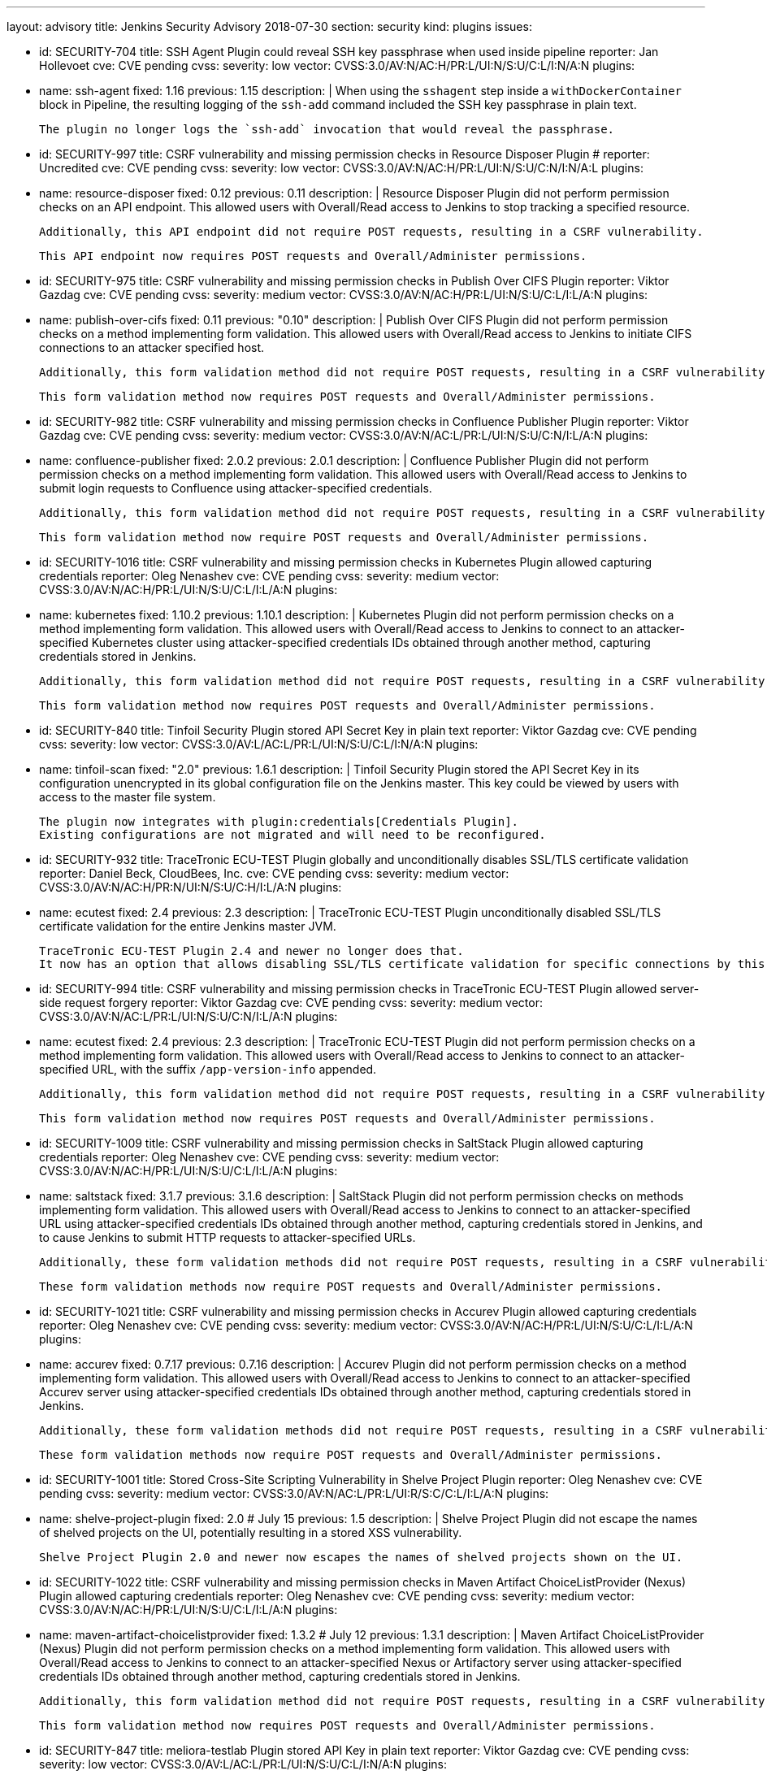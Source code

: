---
layout: advisory
title: Jenkins Security Advisory 2018-07-30
section: security
kind: plugins
issues:

- id: SECURITY-704
  title: SSH Agent Plugin could reveal SSH key passphrase when used inside pipeline
  reporter: Jan Hollevoet
  cve: CVE pending
  cvss:
    severity: low
    vector: CVSS:3.0/AV:N/AC:H/PR:L/UI:N/S:U/C:L/I:N/A:N
  plugins:
    - name: ssh-agent
      fixed: 1.16
      previous: 1.15
  description: |
    When using the `sshagent` step inside a `withDockerContainer` block in Pipeline, the resulting logging of the `ssh-add` command included the SSH key passphrase in plain text.

    The plugin no longer logs the `ssh-add` invocation that would reveal the passphrase.


- id: SECURITY-997
  title: CSRF vulnerability and missing permission checks in Resource Disposer Plugin
  # reporter: Uncredited
  cve: CVE pending
  cvss:
    severity: low
    vector: CVSS:3.0/AV:N/AC:H/PR:L/UI:N/S:U/C:N/I:N/A:L
  plugins:
    - name: resource-disposer
      fixed: 0.12
      previous: 0.11
  description: |
    Resource Disposer Plugin did not perform permission checks on an API endpoint.
    This allowed users with Overall/Read access to Jenkins to stop tracking a specified resource.

    Additionally, this API endpoint did not require POST requests, resulting in a CSRF vulnerability.

    This API endpoint now requires POST requests and Overall/Administer permissions.


- id: SECURITY-975
  title: CSRF vulnerability and missing permission checks in Publish Over CIFS Plugin
  reporter: Viktor Gazdag
  cve: CVE pending
  cvss:
    severity: medium
    vector: CVSS:3.0/AV:N/AC:H/PR:L/UI:N/S:U/C:L/I:L/A:N
  plugins:
    - name: publish-over-cifs
      fixed: 0.11
      previous: "0.10"
  description: |
    Publish Over CIFS Plugin did not perform permission checks on a method implementing form validation.
    This allowed users with Overall/Read access to Jenkins to initiate CIFS connections to an attacker specified host.

    Additionally, this form validation method did not require POST requests, resulting in a CSRF vulnerability.

    This form validation method now requires POST requests and Overall/Administer permissions.



- id: SECURITY-982
  title: CSRF vulnerability and missing permission checks in Confluence Publisher Plugin
  reporter: Viktor Gazdag
  cve: CVE pending
  cvss:
    severity: medium
    vector: CVSS:3.0/AV:N/AC:L/PR:L/UI:N/S:U/C:N/I:L/A:N
  plugins:
    - name: confluence-publisher
      fixed: 2.0.2
      previous: 2.0.1
  description: |
    Confluence Publisher Plugin did not perform permission checks on a method implementing form validation.
    This allowed users with Overall/Read access to Jenkins to submit login requests to Confluence using attacker-specified credentials.

    Additionally, this form validation method did not require POST requests, resulting in a CSRF vulnerability.

    This form validation method now require POST requests and Overall/Administer permissions.


- id: SECURITY-1016
  title: CSRF vulnerability and missing permission checks in Kubernetes Plugin allowed capturing credentials
  reporter: Oleg Nenashev
  cve: CVE pending
  cvss:
    severity: medium
    vector: CVSS:3.0/AV:N/AC:H/PR:L/UI:N/S:U/C:L/I:L/A:N
  plugins:
    - name: kubernetes
      fixed: 1.10.2
      previous: 1.10.1
  description: |
    Kubernetes Plugin did not perform permission checks on a method implementing form validation.
    This allowed users with Overall/Read access to Jenkins to connect to an attacker-specified Kubernetes cluster using attacker-specified credentials IDs obtained through another method, capturing credentials stored in Jenkins.

    Additionally, this form validation method did not require POST requests, resulting in a CSRF vulnerability.

    This form validation method now requires POST requests and Overall/Administer permissions.


- id: SECURITY-840
  title: Tinfoil Security Plugin stored API Secret Key in plain text
  reporter: Viktor Gazdag
  cve: CVE pending
  cvss:
    severity: low
    vector: CVSS:3.0/AV:L/AC:L/PR:L/UI:N/S:U/C:L/I:N/A:N
  plugins:
    - name: tinfoil-scan
      fixed: "2.0"
      previous: 1.6.1
  description: |
    Tinfoil Security Plugin stored the API Secret Key in its configuration unencrypted in its global configuration file on the Jenkins master.
    This key could be viewed by users with access to the master file system.

    The plugin now integrates with plugin:credentials[Credentials Plugin].
    Existing configurations are not migrated and will need to be reconfigured.


- id: SECURITY-932
  title: TraceTronic ECU-TEST Plugin globally and unconditionally disables SSL/TLS certificate validation
  reporter: Daniel Beck, CloudBees, Inc.
  cve: CVE pending
  cvss:
    severity: medium
    vector: CVSS:3.0/AV:N/AC:H/PR:N/UI:N/S:U/C:H/I:L/A:N
  plugins:
    - name: ecutest
      fixed: 2.4
      previous: 2.3
  description: |
    TraceTronic ECU-TEST Plugin unconditionally disabled SSL/TLS certificate validation for the entire Jenkins master JVM.

    TraceTronic ECU-TEST Plugin 2.4 and newer no longer does that.
    It now has an option that allows disabling SSL/TLS certificate validation for specific connections by this plugin.


- id: SECURITY-994
  title: CSRF vulnerability and missing permission checks in TraceTronic ECU-TEST Plugin allowed server-side request forgery
  reporter: Viktor Gazdag
  cve: CVE pending
  cvss:
    severity: medium
    vector: CVSS:3.0/AV:N/AC:L/PR:L/UI:N/S:U/C:N/I:L/A:N
  plugins:
    - name: ecutest
      fixed: 2.4
      previous: 2.3
  description: |
    TraceTronic ECU-TEST Plugin did not perform permission checks on a method implementing form validation.
    This allowed users with Overall/Read access to Jenkins to connect to an attacker-specified URL, with the suffix `/app-version-info` appended.

    Additionally, this form validation method did not require POST requests, resulting in a CSRF vulnerability.

    This form validation method now requires POST requests and Overall/Administer permissions.


- id: SECURITY-1009
  title: CSRF vulnerability and missing permission checks in SaltStack Plugin allowed capturing credentials
  reporter: Oleg Nenashev
  cve: CVE pending
  cvss:
    severity: medium
    vector: CVSS:3.0/AV:N/AC:H/PR:L/UI:N/S:U/C:L/I:L/A:N
  plugins:
    - name: saltstack
      fixed: 3.1.7
      previous: 3.1.6
  description: |
    SaltStack Plugin did not perform permission checks on methods implementing form validation.
    This allowed users with Overall/Read access to Jenkins to connect to an attacker-specified URL using attacker-specified credentials IDs obtained through another method, capturing credentials stored in Jenkins, and to cause Jenkins to submit HTTP requests to attacker-specified URLs.

    Additionally, these form validation methods did not require POST requests, resulting in a CSRF vulnerability.

    These form validation methods now require POST requests and Overall/Administer permissions.


- id: SECURITY-1021
  title: CSRF vulnerability and missing permission checks in Accurev Plugin allowed capturing credentials
  reporter: Oleg Nenashev
  cve: CVE pending
  cvss:
    severity: medium
    vector: CVSS:3.0/AV:N/AC:H/PR:L/UI:N/S:U/C:L/I:L/A:N
  plugins:
    - name: accurev
      fixed: 0.7.17
      previous: 0.7.16
  description: |
    Accurev Plugin did not perform permission checks on a method implementing form validation.
    This allowed users with Overall/Read access to Jenkins to connect to an attacker-specified Accurev server using attacker-specified credentials IDs obtained through another method, capturing credentials stored in Jenkins.

    Additionally, these form validation methods did not require POST requests, resulting in a CSRF vulnerability.

    These form validation methods now require POST requests and Overall/Administer permissions.


- id: SECURITY-1001
  title: Stored Cross-Site Scripting Vulnerability in Shelve Project Plugin
  reporter: Oleg Nenashev
  cve: CVE pending
  cvss:
    severity: medium
    vector: CVSS:3.0/AV:N/AC:L/PR:L/UI:R/S:C/C:L/I:L/A:N
  plugins:
    - name: shelve-project-plugin
      fixed: 2.0 # July 15
      previous: 1.5
  description: |
    Shelve Project Plugin did not escape the names of shelved projects on the UI, potentially resulting in a stored XSS vulnerability.

    Shelve Project Plugin 2.0 and newer now escapes the names of shelved projects shown on the UI.


- id: SECURITY-1022
  title: CSRF vulnerability and missing permission checks in Maven Artifact ChoiceListProvider (Nexus) Plugin allowed capturing credentials
  reporter: Oleg Nenashev
  cve: CVE pending
  cvss:
    severity: medium
    vector: CVSS:3.0/AV:N/AC:H/PR:L/UI:N/S:U/C:L/I:L/A:N
  plugins:
    - name: maven-artifact-choicelistprovider
      fixed: 1.3.2 # July 12
      previous: 1.3.1
  description: |
    Maven Artifact ChoiceListProvider (Nexus) Plugin did not perform permission checks on a method implementing form validation.
    This allowed users with Overall/Read access to Jenkins to connect to an attacker-specified Nexus or Artifactory server using attacker-specified credentials IDs obtained through another method, capturing credentials stored in Jenkins.

    Additionally, this form validation method did not require POST requests, resulting in a CSRF vulnerability.

    This form validation method now requires POST requests and Overall/Administer permissions.


- id: SECURITY-847
  title: meliora-testlab Plugin stored API Key in plain text
  reporter: Viktor Gazdag
  cve: CVE pending
  cvss:
    severity: low
    vector: CVSS:3.0/AV:L/AC:L/PR:L/UI:N/S:U/C:L/I:N/A:N
  plugins:
    - name: meliora-testlab
      fixed: 1.15 # July 6
      previous: 1.14
  description: |
    meliora-testlab Plugin stored the API Key in its configuration unencrypted in its global configuration file on the Jenkins master.
    This key could be viewed by users with access to the master file system.

    Additionally, the API key was not masked from view using a password form field.

    The plugin now stores the API Key encrypted in the configuration files on disk and no longer transfers it to users viewing the configuration form in plain text.


- id: SECURITY-995
  title: CSRF vulnerability and missing permission checks in Agiletestware Pangolin Connector for TestRail Plugin allowed overriding plugin configuration
  reporter: Viktor Gazdag
  cve: CVE pending
  cvss:
    severity: medium
    vector: CVSS:3.0/AV:N/AC:L/PR:L/UI:N/S:U/C:N/I:L/A:L
  plugins:
    - name: pangolin-testrail-connector
      fixed: 2.2 # July 13
      previous: 2.1
  description: |
    Agiletestware Pangolin Connector for TestRail Plugin did not perform permission checks on an API endpoint used to validate and save the plugin configuration.
    This allowed users with Overall/Read access to Jenkins to override the plugin configuration.

    Additionally, the API endpoint did not require POST requests, resulting in a CSRF vulnerability.

    This API endpoint now requires POST requests and Overall/Administer permissions.



- id: SECURITY-1039
  title: Anchore Container Image Scanner Plugin stored password in plain text
  reporter: Viktor Gazdag
  cve: CVE pending
  cvss:
    severity: low
    vector: CVSS:3.0/AV:L/AC:L/PR:L/UI:N/S:U/C:L/I:N/A:N
  plugins:
    - name: anchore-container-scanner
      fixed: 1.0.17 # July 25
      previous: 1.0.16
  description: |
    Anchore Container Image Scanner Plugin stored the password in its configuration unencrypted in its global configuration file on the Jenkins master.
    This password could be viewed by users with access to the master file system.

    The plugin now stores the password encrypted in the configuration files on disk and no longer transfers it to users viewing the configuration form in plain text.


- id: SECURITY-933
  title:  Inedo ProGet Plugin globally and unconditionally disabled SSL/TLS certificate validation
  reporter: Daniel Beck, CloudBees, Inc.
  cve: CVE pending
  cvss:
    severity: medium
    vector: CVSS:3.0/AV:N/AC:H/PR:N/UI:N/S:U/C:H/I:L/A:N
  plugins:
    - name: inedo-proget
      previous: 0.8
      fixed: 1.0 # July 28
  description: |
    Inedo ProGet Plugin unconditionally disabled SSL/TLS certificate validation for the entire Jenkins master JVM.

    The plugin now has an option, disabled by default, to disable SSL/TLS certificate validation that only applies to its own connections.


- id: SECURITY-935
  title: Inedo BuildMaster Plugin globally and unconditionally disabled SSL/TLS certificate validation
  reporter: Daniel Beck, CloudBees, Inc.
  cve: CVE pending
  cvss:
    severity: medium
    vector: CVSS:3.0/AV:N/AC:H/PR:N/UI:N/S:U/C:H/I:L/A:N
  plugins:
    - name: inedo-buildmaster
      previous: 1.3
      fixed: 2.0 # July 28
  description: |
    Inedo ProGet Plugin unconditionally disabled SSL/TLS certificate validation for the entire Jenkins master JVM.

    The plugin now has an option, disabled by default, to disable SSL/TLS certificate validation that only applies to its own connections.
